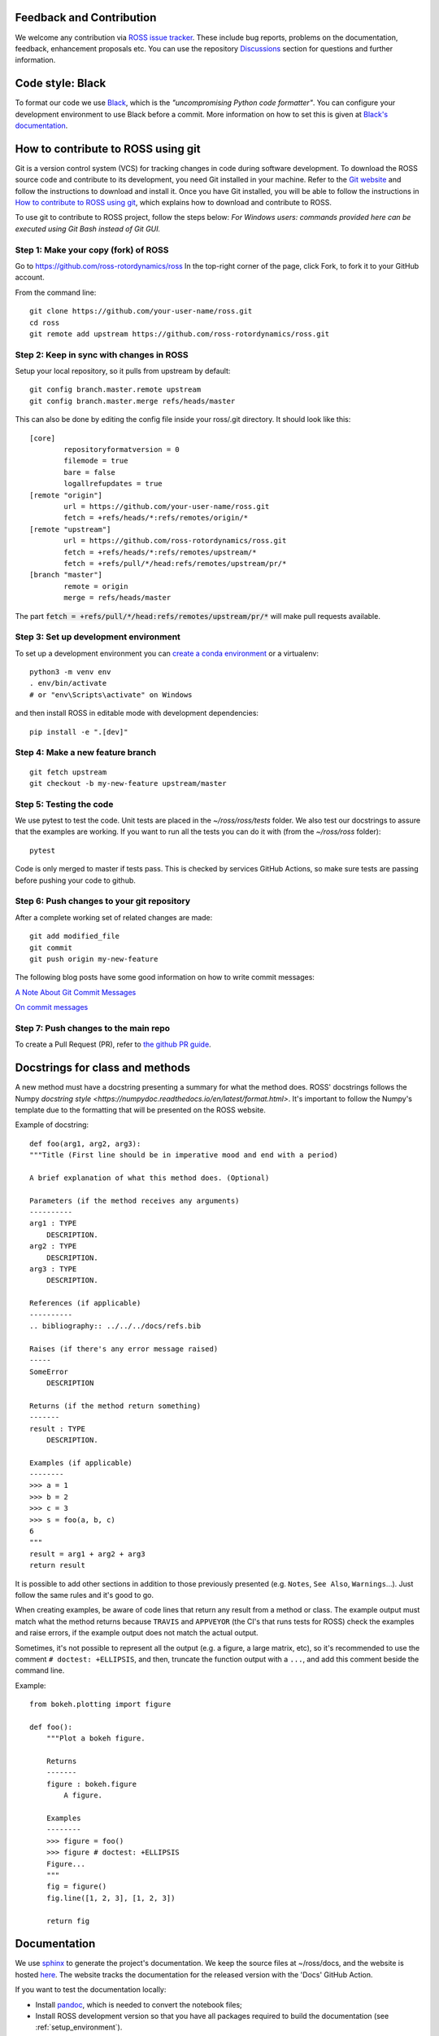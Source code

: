 Feedback and Contribution
-------------------------
We welcome any contribution via `ROSS issue tracker <https://github.com/ross-rotordynamics/ross/issues>`_.
These include bug reports, problems on the documentation, feedback, enhancement proposals etc.
You can use the repository `Discussions <https://github.com/ross-rotordynamics/ross/discussions>`_
section for questions and further information.

Code style: Black
-----------------
To format our code we use `Black <https://black.readthedocs.io/en/stable/>`_, which is the *"uncompromising Python
code formatter"*. You can configure your development environment to use Black before a commit. More information on how
to set this is given at `Black's documentation <https://black.readthedocs.io/en/stable/editor_integration.html>`_.

.. _git-configuration:

How to contribute to ROSS using git
-----------------------------------

Git is a version control system (VCS) for tracking changes in code during software development.
To download the ROSS source code and contribute to its development,
you need Git installed in your machine. Refer to the `Git website
<https://git-scm.com/>`_ and follow the instructions to download and install it.
Once you have Git installed, you will be able to follow the instructions in `How to contribute to ROSS using git`_,
which explains how to download and contribute to ROSS.

To use git to contribute to ROSS project, follow the steps below:
*For Windows users: commands provided here can be executed using Git Bash instead of Git GUI.*

Step 1: Make your copy (fork) of ROSS
^^^^^^^^^^^^^^^^^^^^^^^^^^^^^^^^^^^^^
Go to https://github.com/ross-rotordynamics/ross
In the top-right corner of the page, click Fork, to fork it to your GitHub account.

From the command line::

    git clone https://github.com/your-user-name/ross.git
    cd ross
    git remote add upstream https://github.com/ross-rotordynamics/ross.git

Step 2: Keep in sync with changes in ROSS
^^^^^^^^^^^^^^^^^^^^^^^^^^^^^^^^^^^^^^^^^
Setup your local repository, so it pulls from upstream by default::

    git config branch.master.remote upstream
    git config branch.master.merge refs/heads/master

This can also be done by editing the config file inside your ross/.git directory.
It should look like this::

    [core]
            repositoryformatversion = 0
            filemode = true
            bare = false
            logallrefupdates = true
    [remote "origin"]
            url = https://github.com/your-user-name/ross.git
            fetch = +refs/heads/*:refs/remotes/origin/*
    [remote "upstream"]
            url = https://github.com/ross-rotordynamics/ross.git
            fetch = +refs/heads/*:refs/remotes/upstream/*
            fetch = +refs/pull/*/head:refs/remotes/upstream/pr/*
    [branch "master"]
            remote = origin
            merge = refs/heads/master

The part :code:`fetch = +refs/pull/*/head:refs/remotes/upstream/pr/*` will make pull requests available.

.. _setup_environment:

Step 3: Set up development environment
^^^^^^^^^^^^^^^^^^^^^^^^^^^^^^^^^^^^^^

To set up a development environment you can `create a conda environment <https://docs.conda.io/projects/conda/en/latest/user-guide/tasks/manage-environments.html>`_
or a virtualenv::

    python3 -m venv env
    . env/bin/activate
    # or "env\Scripts\activate" on Windows

and then install ROSS in editable mode with development dependencies::

    pip install -e ".[dev]"

Step 4: Make a new feature branch
^^^^^^^^^^^^^^^^^^^^^^^^^^^^^^^^^
::

    git fetch upstream
    git checkout -b my-new-feature upstream/master

Step 5: Testing the code
^^^^^^^^^^^^^^^^^^^^^^^^
We use pytest to test the code. Unit tests are placed in the `~/ross/ross/tests` folder. We also test our docstrings to
assure that the examples are working.
If you want to run all the tests you can do it with (from the `~/ross/ross` folder)::

   pytest

Code is only merged to master if tests pass. This is checked by services GitHub Actions, so make sure
tests are passing before pushing your code to github.

Step 6: Push changes to your git repository
^^^^^^^^^^^^^^^^^^^^^^^^^^^^^^^^^^^^^^^^^^^
After a complete working set of related changes are made::

    git add modified_file
    git commit
    git push origin my-new-feature

The following blog posts have some good information on how to write commit messages:

`A Note About Git Commit Messages <https://tbaggery.com/2008/04/19/a-note-about-git-commit-messages.html>`_

`On commit messages <https://who-t.blogspot.com/2009/12/on-commit-messages.html>`_

Step 7: Push changes to the main repo
^^^^^^^^^^^^^^^^^^^^^^^^^^^^^^^^^^^^^
To create a Pull Request (PR), refer to `the github PR guide <https://help.github.com/articles/about-pull-requests/>`_.

Docstrings for class and methods
--------------------------------
A new method must have a docstring presenting a summary for what the method does. 
ROSS' docstrings follows the Numpy `docstring style <https://numpydoc.readthedocs.io/en/latest/format.html>`.
It's important to follow the Numpy's template due to the formatting that will be presented on the ROSS website.

Example of docstring::

    def foo(arg1, arg2, arg3):
    """Title (First line should be in imperative mood and end with a period)

    A brief explanation of what this method does. (Optional)

    Parameters (if the method receives any arguments)
    ----------
    arg1 : TYPE
        DESCRIPTION.
    arg2 : TYPE
        DESCRIPTION.
    arg3 : TYPE
        DESCRIPTION.

    References (if applicable)
    ----------
    .. bibliography:: ../../../docs/refs.bib

    Raises (if there's any error message raised)
    -----
    SomeError
        DESCRIPTION

    Returns (if the method return something)
    -------
    result : TYPE
        DESCRIPTION.

    Examples (if applicable)
    --------
    >>> a = 1
    >>> b = 2
    >>> c = 3
    >>> s = foo(a, b, c)
    6
    """
    result = arg1 + arg2 + arg3
    return result

It is possible to add other sections in addition to those previously presented (e.g. ``Notes``, ``See Also``, ``Warnings``...). 
Just follow the same rules and it's good to go.

When creating examples, be aware of code lines that return any result from a method or class. 
The example output must match what the method returns because ``TRAVIS`` and ``APPVEYOR`` (the CI's that runs tests for ROSS) check the examples and raise errors, 
if the example output does not match the actual output.

Sometimes, it's not possible to represent all the output (e.g. a figure, a large matrix, etc), 
so it's recommended to use the comment ``# doctest: +ELLIPSIS``, and then, truncate the function output with a ``...``, and add this comment beside the command line. 

Example::

    from bokeh.plotting import figure

    def foo():
        """Plot a bokeh figure.

        Returns
        -------
        figure : bokeh.figure
            A figure.

        Examples
        --------
        >>> figure = foo()
        >>> figure # doctest: +ELLIPSIS
        Figure...
        """
        fig = figure()
        fig.line([1, 2, 3], [1, 2, 3])

        return fig

Documentation
-------------
We use `sphinx <http://www.sphinx-doc.org/en/master/>`_ to generate the project's documentation. We keep the source
files at ~/ross/docs, and the website is hosted
`here <https://ross.readthedocs.io/en/latest/>`_.
The website tracks the documentation for the released version with the 'Docs'
GitHub Action.

If you want to test the documentation locally:

- Install `pandoc <https://pandoc.org/installing.html>`_, which is needed to convert the notebook files;
- Install ROSS development version so that you have all packages required to build the documentation (see :ref:`setup_environment`).

Go to the ~/ross/docs folder and run::

    make html

Optionally, if you don't want run all notebooks you can use::

    make EXECUTE_NOTEBOOKS='off' html

After building the docs, go to the _build/html directory (~/ross/docs/_build/html)
and start a python http server::

    python -m http.server

After that you can access your local server (http://0.0.0.0:8000/) and see the generated docs.

Making new releases
-------------------
To make a new release we need only to create a tag using git and push to GitHub::

    git tag <version number>
    git push upstream --tags

Pushing the new tag to the GitHub repository will start a new build on GitHub actions. If all the tests succeed, GitHub will
upload the new package to PyPI (see the deploy command on .github/workflows/publish-to-pypi.yml).

It is recommended to first use release candidates version (e.g. v1.1.2rc1). These will only be installed with::

    pip install --pre ross-rotordynamics
    
and it is usefull to test the installation process before the final release.
